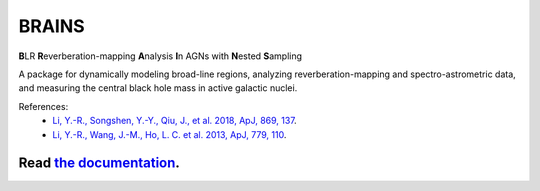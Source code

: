 BRAINS
========

**B**\ LR **R**\ everberation-mapping **A**\ nalysis **I**\ n AGNs with **N**\ ested **S**\ ampling

A package for dynamically modeling broad-line regions, analyzing reverberation-mapping and spectro-astrometric
data, and measuring the central black hole mass in active galactic nuclei.

References: 
  * `Li, Y.-R., Songshen, Y.-Y., Qiu, J., et al. 2018, ApJ, 869, 137 <http://adsabs.harvard.edu/abs/2018ApJ...869..137L>`_.

  * `Li, Y.-R., Wang, J.-M., Ho, L. C. et al. 2013, ApJ, 779, 110 <http://adsabs.harvard.edu/abs/2013ApJ...779..110L>`_.


.. image:: https://readthedocs.org/projects/brains/badge/?version=latest
  :target: https://brains.readthedocs.io/en/latest/?badge=latest
  :alt: Documentation Status

++++++++++++++++++++++++++++++++++++++++++++++++++++++++++
Read `the documentation <http://brains.readthedocs.io/>`_.
++++++++++++++++++++++++++++++++++++++++++++++++++++++++++
